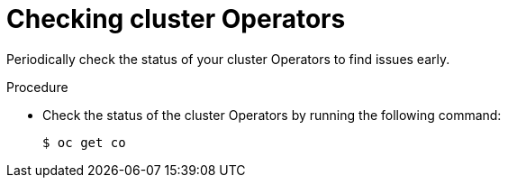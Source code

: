 // Module included in the following assemblies:
//
// * edge_computing/day_2_core_cnf_clusters/troubleshooting/telco-troubleshooting-cluster-maintenance.adoc

:_mod-docs-content-type: PROCEDURE
[id="telco-troubleshooting-clusters-check-cluster-operators_{context}"]
= Checking cluster Operators

Periodically check the status of your cluster Operators to find issues early.

.Procedure

* Check the status of the cluster Operators by running the following command:
+
[source,terminal]
----
$ oc get co
----
